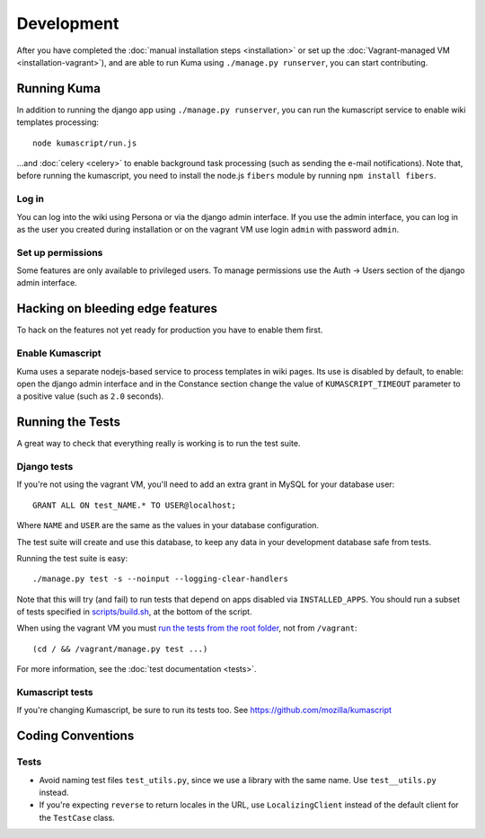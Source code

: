 ============
Development
============

After you have completed the :doc:`manual installation steps <installation>`
or set up the :doc:`Vagrant-managed VM <installation-vagrant>`), and are able
to run Kuma using ``./manage.py runserver``, you can start contributing.

Running Kuma
============

In addition to running the django app using ``./manage.py runserver``, you can run
the kumascript service to enable wiki templates processing::

    node kumascript/run.js

...and :doc:`celery <celery>` to enable background task processing (such as sending
the e-mail notifications).
Note that, before running the kumascript, you need to install the node.js ``fibers`` module
by running ``npm install fibers``.

Log in
------

You can log into the wiki using Persona or via the django admin interface.
If you use the admin interface, you can log in as the user you created during installation
or on the vagrant VM use login ``admin`` with password ``admin``.

Set up permissions
------------------

Some features are only available to privileged users. To manage permissions use the
Auth -> Users section of the django admin interface.

Hacking on bleeding edge features
=================================
To hack on the features not yet ready for production you have to enable them first.

Enable Kumascript
-----------------

Kuma uses a separate nodejs-based service to process templates in wiki pages. Its
use is disabled by default, to enable: open the django admin interface and in the
Constance section change the value of ``KUMASCRIPT_TIMEOUT`` parameter to a positive
value (such as ``2.0`` seconds).

Running the Tests
=================

A great way to check that everything really is working is to run the test
suite.

Django tests
------------
If you're not using the vagrant VM, you'll need to add an extra grant in MySQL for
your database user::

    GRANT ALL ON test_NAME.* TO USER@localhost;

Where ``NAME`` and ``USER`` are the same as the values in your database
configuration.

The test suite will create and use this database, to keep any data in your
development database safe from tests.

Running the test suite is easy::

    ./manage.py test -s --noinput --logging-clear-handlers

Note that this will try (and fail) to run tests that depend on apps disabled
via ``INSTALLED_APPS``. You should run a subset of tests specified in
`scripts/build.sh <../scripts/build.sh>`_, at the bottom of the script.

When using the vagrant VM you must `run the tests from the root folder`_, not from
``/vagrant``::

    (cd / && /vagrant/manage.py test ...)

For more information, see the :doc:`test documentation <tests>`.

.. _run the tests from the root folder: https://bugzilla.mozilla.org/show_bug.cgi?id=756536#c2

Kumascript tests
----------------

If you're changing Kumascript, be sure to run its tests too.
See https://github.com/mozilla/kumascript

Coding Conventions
==================

Tests
-----

* Avoid naming test files ``test_utils.py``, since we use a library with the
  same name. Use ``test__utils.py`` instead.

* If you're expecting ``reverse`` to return locales in the URL, use
  ``LocalizingClient`` instead of the default client for the ``TestCase``
  class.
